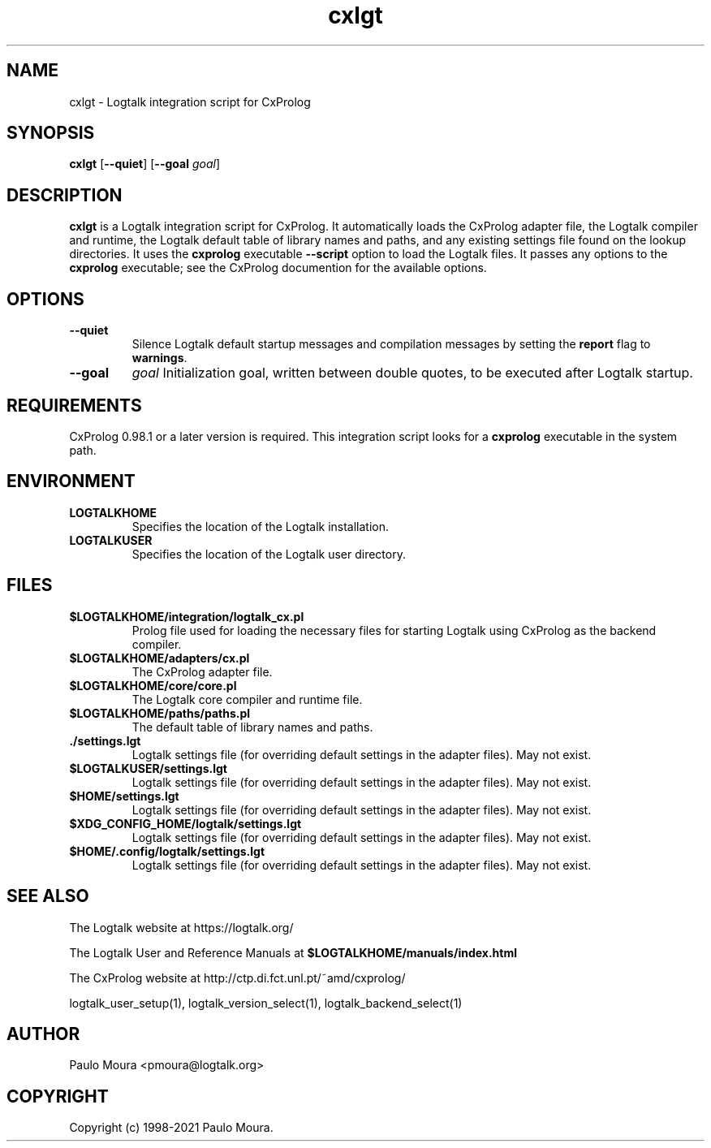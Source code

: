 .TH cxlgt 1 "January 12, 2023" "Logtalk 3.62.0" "Logtalk Documentation"

.SH NAME
cxlgt \- Logtalk integration script for CxProlog

.SH SYNOPSIS
.B cxlgt
[\fB--quiet\fR]
[\fB--goal \fIgoal\fR]

.SH DESCRIPTION
\fBcxlgt\fR is a Logtalk integration script for CxProlog. It automatically loads the CxProlog adapter file, the Logtalk compiler and runtime, the Logtalk default table of library names and paths, and any existing settings file found on the lookup directories. It uses the \fBcxprolog\fR executable \fB--script\fR option to load the Logtalk files. It passes any options to the \fBcxprolog\fR executable; see the CxProlog documention for the available options.

.SH OPTIONS
.TP
.B \--quiet
Silence Logtalk default startup messages and compilation messages by setting the \fBreport\fR flag to \fBwarnings\fR.
.TP
.B \--goal
.I goal
Initialization goal, written between double quotes, to be executed after Logtalk startup.

.SH REQUIREMENTS
CxProlog 0.98.1 or a later version is required. This integration script looks for a \fBcxprolog\fR executable in the system path.

.SH ENVIRONMENT
.TP
.B LOGTALKHOME
Specifies the location of the Logtalk installation.
.TP
.B LOGTALKUSER
Specifies the location of the Logtalk user directory.

.SH FILES
.TP
.BI $LOGTALKHOME/integration/logtalk_cx.pl
Prolog file used for loading the necessary files for starting Logtalk using CxProlog as the backend compiler.
.TP
.BI $LOGTALKHOME/adapters/cx.pl
The CxProlog adapter file.
.TP
.BI $LOGTALKHOME/core/core.pl
The Logtalk core compiler and runtime file.
.TP
.BI $LOGTALKHOME/paths/paths.pl
The default table of library names and paths.
.TP
.BI ./settings.lgt
Logtalk settings file (for overriding default settings in the adapter files). May not exist.
.TP
.BI $LOGTALKUSER/settings.lgt
Logtalk settings file (for overriding default settings in the adapter files). May not exist.
.TP
.BI $HOME/settings.lgt
Logtalk settings file (for overriding default settings in the adapter files). May not exist.
.TP
.BI $XDG_CONFIG_HOME/logtalk/settings.lgt
Logtalk settings file (for overriding default settings in the adapter files). May not exist.
.TP
.BI $HOME/.config/logtalk/settings.lgt
Logtalk settings file (for overriding default settings in the adapter files). May not exist.

.SH "SEE ALSO"
The Logtalk website at https://logtalk.org/
.PP
The Logtalk User and Reference Manuals at \fB$LOGTALKHOME/manuals/index.html\fR
.PP
The CxProlog website at http://ctp.di.fct.unl.pt/~amd/cxprolog/
.PP
logtalk_user_setup(1),\ logtalk_version_select(1),\ logtalk_backend_select(1)

.SH AUTHOR
Paulo Moura <pmoura@logtalk.org>

.SH COPYRIGHT
Copyright (c) 1998-2021 Paulo Moura.
